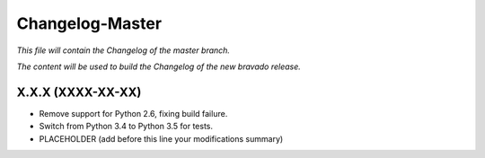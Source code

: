 Changelog-Master
================

*This file will contain the Changelog of the master branch.*

*The content will be used to build the Changelog of the new bravado release.*

X.X.X (XXXX-XX-XX)
------------------
- Remove support for Python 2.6, fixing build failure.
- Switch from Python 3.4 to Python 3.5 for tests.
- PLACEHOLDER (add before this line your modifications summary)
